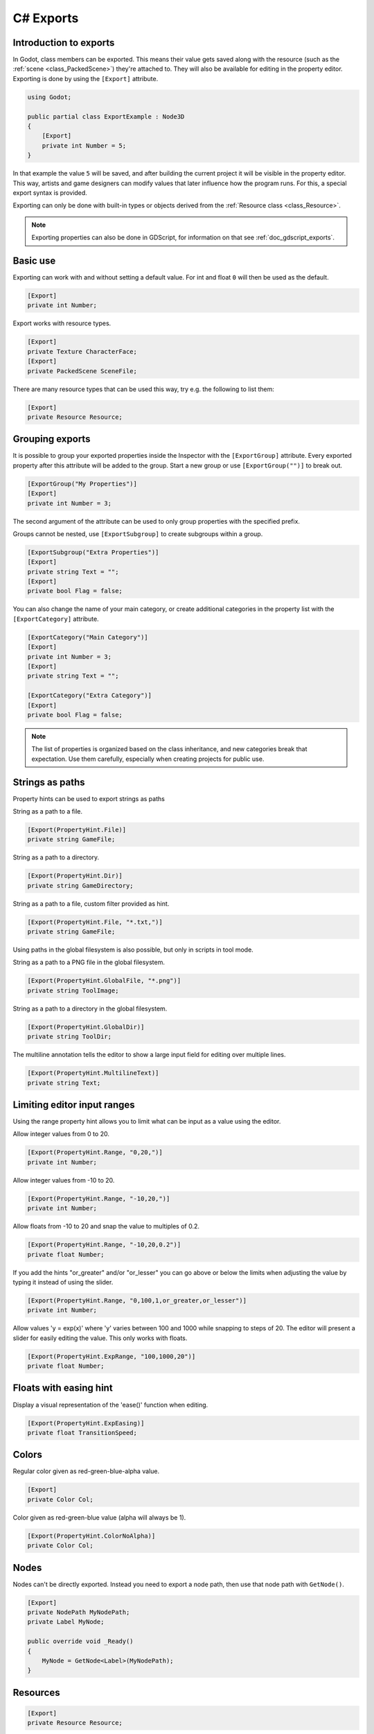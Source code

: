 .. _doc_c_sharp_exports:

C# Exports
==========

Introduction to exports
-----------------------

In Godot, class members can be exported. This means their value gets saved along
with the resource (such as the :ref:`scene <class_PackedScene>`) they're
attached to. They will also be available for editing in the property editor.
Exporting is done by using the ``[Export]`` attribute.

.. code-block:: csharp

    using Godot;

    public partial class ExportExample : Node3D
    {
        [Export]
        private int Number = 5;
    }

In that example the value ``5`` will be saved, and after building the current project
it will be visible in the property editor. This way, artists and game designers
can modify values that later influence how the program runs. For this, a
special export syntax is provided.

Exporting can only be done with built-in types or objects derived from the :ref:`Resource class <class_Resource>`.

.. note::

    Exporting properties can also be done in GDScript, for information on that
    see :ref:`doc_gdscript_exports`.

Basic use
---------

Exporting can work with and without setting a default value. For int and float
``0`` will then be used as the default.

.. code-block:: csharp

    [Export]
    private int Number;

Export works with resource types.

.. code-block:: csharp

    [Export]
    private Texture CharacterFace;
    [Export]
    private PackedScene SceneFile;

There are many resource types that can be used this way, try e.g.
the following to list them:

.. code-block:: csharp

    [Export]
    private Resource Resource;

Grouping exports
----------------

It is possible to group your exported properties inside the Inspector with the ``[ExportGroup]``
attribute. Every exported property after this attribute will be added to the group. Start a new
group or use ``[ExportGroup("")]`` to break out.

.. code-block:: csharp

    [ExportGroup("My Properties")]
    [Export]
    private int Number = 3;

The second argument of the attribute can be used to only group properties with the specified prefix.

Groups cannot be nested, use ``[ExportSubgroup]`` to create subgroups within a group.

.. code-block:: csharp

    [ExportSubgroup("Extra Properties")]
    [Export]
    private string Text = "";
    [Export]
    private bool Flag = false;

You can also change the name of your main category, or create additional categories in the property
list with the ``[ExportCategory]`` attribute.

.. code-block:: csharp

    [ExportCategory("Main Category")]
    [Export]
    private int Number = 3;
    [Export]
    private string Text = "";

    [ExportCategory("Extra Category")]
    [Export]
    private bool Flag = false;

.. note::

    The list of properties is organized based on the class inheritance, and new categories break
    that expectation. Use them carefully, especially when creating projects for public use.

..
	Commenting out enum examples because I have been told they
	require extra steps to actually work properly. The examples below
	will show up in the inspector but apparently do not function properly
..
	Integers and strings hint enumerated values.
..
	code-block:: csharp
..
	    // Editor will enumerate as 0, 1 and 2.
	    [Export(PropertyHint.Enum, "Warrior,Magician,Thief")]
	    private int CharacterClass;
..
	If type is String, editor will enumerate with string names.
..
	code-block:: csharp
..
	    [Export(PropertyHint.Enum, "Rebecca,Mary,Leah")]
	    private string CharacterName;
..
	Named enum values
	-----------------
..
	Editor will enumerate as THING_1, THING_2, ANOTHER_THING.
..
	code-block:: csharp
..
	    private enum NamedEnum
	    {
	        Thing1,
	        Thing2,
	        AnotherThing = -1
	    }
	    [Export(PropertyHint.Enum)]
	    private NamedEnum X;

Strings as paths
----------------

Property hints can be used to export strings as paths

String as a path to a file.

.. code-block:: csharp

    [Export(PropertyHint.File)]
    private string GameFile;

String as a path to a directory.

.. code-block:: csharp

    [Export(PropertyHint.Dir)]
    private string GameDirectory;

String as a path to a file, custom filter provided as hint.

.. code-block:: csharp

    [Export(PropertyHint.File, "*.txt,")]
    private string GameFile;

Using paths in the global filesystem is also possible,
but only in scripts in tool mode.

String as a path to a PNG file in the global filesystem.

.. code-block:: csharp

    [Export(PropertyHint.GlobalFile, "*.png")]
    private string ToolImage;

String as a path to a directory in the global filesystem.

.. code-block:: csharp

    [Export(PropertyHint.GlobalDir)]
    private string ToolDir;

The multiline annotation tells the editor to show a large input
field for editing over multiple lines.

.. code-block:: csharp

    [Export(PropertyHint.MultilineText)]
    private string Text;

Limiting editor input ranges
----------------------------

Using the range property hint allows you to limit what can be
input as a value using the editor.

Allow integer values from 0 to 20.

.. code-block:: csharp

    [Export(PropertyHint.Range, "0,20,")]
    private int Number;

Allow integer values from -10 to 20.

.. code-block:: csharp

    [Export(PropertyHint.Range, "-10,20,")]
    private int Number;

Allow floats from -10 to 20 and snap the value to multiples of 0.2.

.. code-block:: csharp

    [Export(PropertyHint.Range, "-10,20,0.2")]
    private float Number;

If you add the hints "or_greater" and/or "or_lesser" you can go above
or below the limits when adjusting the value by typing it instead of using
the slider.

.. code-block:: csharp

    [Export(PropertyHint.Range, "0,100,1,or_greater,or_lesser")]
    private int Number;

Allow values 'y = exp(x)' where 'y' varies between 100 and 1000
while snapping to steps of 20. The editor will present a
slider for easily editing the value. This only works with floats.

.. code-block:: csharp

    [Export(PropertyHint.ExpRange, "100,1000,20")]
    private float Number;

Floats with easing hint
-----------------------

Display a visual representation of the 'ease()' function
when editing.

.. code-block:: csharp

    [Export(PropertyHint.ExpEasing)]
    private float TransitionSpeed;

Colors
------

Regular color given as red-green-blue-alpha value.

.. code-block:: csharp

    [Export]
    private Color Col;

Color given as red-green-blue value (alpha will always be 1).

.. code-block:: csharp

    [Export(PropertyHint.ColorNoAlpha)]
    private Color Col;

Nodes
-----

Nodes can't be directly exported. Instead you need to export
a node path, then use that node path with ``GetNode()``.

.. code-block:: csharp

    [Export]
    private NodePath MyNodePath;
    private Label MyNode;

    public override void _Ready()
    {
        MyNode = GetNode<Label>(MyNodePath);
    }

Resources
---------

.. code-block:: csharp

    [Export]
    private Resource Resource;

In the Inspector, you can then drag and drop a resource file
from the FileSystem dock into the variable slot.

Opening the inspector dropdown may result in an
extremely long list of possible classes to create, however.
Therefore, if you specify an extension of Resource such as:

.. code-block:: csharp

    [Export]
    private AnimationNode Resource;

The drop-down menu will be limited to AnimationNode and all
its inherited classes.

It must be noted that even if the script is not being run while in the
editor, the exported properties are still editable. This can be used
in conjunction with a :ref:`script in "tool" mode <doc_gdscript_tool_mode>`.

Exporting bit flags
-------------------

Integers used as bit flags can store multiple ``true``/``false`` (boolean)
values in one property. By using the ``Flags`` property hint, they
can be set from the editor.

.. code-block:: csharp

    // Set any of the given flags from the editor.
    [Export(PropertyHint.Flags, "Fire,Water,Earth,Wind")]
    private int SpellElements = 0;

You must provide a string description for each flag. In this example, ``Fire``
has value 1, ``Water`` has value 2, ``Earth`` has value 4 and ``Wind``
corresponds to value 8. Usually, constants should be defined accordingly (e.g.
``private const int ElementWind = 8`` and so on).

Export annotations are also provided for the physics and render layers defined in the project settings.

.. code-block:: csharp

    [Export(PropertyHint.Layers2dPhysics)]
    private int Layers2dPhysics;
    [Export(PropertyHint.Layers2dRender)]
    private int Layers2dRender;
    [Export(PropertyHint.Layers3dPhysics)]
    private int layers3dPhysics;
    [Export(PropertyHint.Layers3dRender)]
    private int layers3dRender;

Using bit flags requires some understanding of bitwise operations.
If in doubt, use boolean variables instead.

Exporting arrays
----------------

Exported arrays should be initialized empty.

.. code-block:: csharp

    [Export]
    private Vector3[] Vector3s = System.Array.Empty<Vector3>();
    [Export]
    private string[] Strings = System.Array.Empty<string>();


You can omit the default value, but then it would be null if not assigned.

.. code-block:: csharp

    [Export]
    private int[] Numbers;

Arrays with specified types which inherit from resource can be set by
drag-and-dropping multiple files from the FileSystem dock.

.. code-block:: csharp

    [Export]
    private Texture[] Textures;
    [Export]
    private PackedScene[] Scenes;

Arrays where the default value includes run-time values can't
be exported.

.. code-block:: csharp

    private int Number = 1;
    private int[] SeveralNumbers = {Number,2,3};

Setting exported variables from a tool script
---------------------------------------------

When changing an exported variable's value from a script in
:ref:`doc_gdscript_tool_mode`, the value in the inspector won't be updated
automatically. To update it, call
:ref:`notify_property_list_changed() <class_Object_method_notify_property_list_changed>`
after setting the exported variable's value.

Advanced exports
----------------

Not every type of export can be provided on the level of the language itself to
avoid unnecessary design complexity. The following describes some more or less
common exporting features which can be implemented with a low-level API.

Before reading further, you should get familiar with the way properties are
handled and how they can be customized with
:ref:`_set() <class_Object_method__get_property_list>`,
:ref:`_get() <class_Object_method__get_property_list>`, and
:ref:`_get_property_list() <class_Object_method__get_property_list>` methods as
described in :ref:`doc_accessing_data_or_logic_from_object`.

.. seealso:: For binding properties using the above methods in C++, see
             :ref:`doc_binding_properties_using_set_get_property_list`.

.. warning:: The script must operate in the ``tool`` mode so the above methods
             can work from within the editor.
